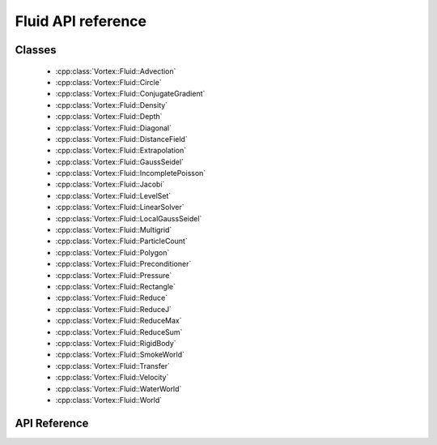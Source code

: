 ======================
Fluid API reference
======================

Classes
=======

 - :cpp:class:`Vortex::Fluid::Advection`
 - :cpp:class:`Vortex::Fluid::Circle`
 - :cpp:class:`Vortex::Fluid::ConjugateGradient`
 - :cpp:class:`Vortex::Fluid::Density`
 - :cpp:class:`Vortex::Fluid::Depth`
 - :cpp:class:`Vortex::Fluid::Diagonal`
 - :cpp:class:`Vortex::Fluid::DistanceField`
 - :cpp:class:`Vortex::Fluid::Extrapolation`
 - :cpp:class:`Vortex::Fluid::GaussSeidel`
 - :cpp:class:`Vortex::Fluid::IncompletePoisson`
 - :cpp:class:`Vortex::Fluid::Jacobi`
 - :cpp:class:`Vortex::Fluid::LevelSet`
 - :cpp:class:`Vortex::Fluid::LinearSolver`
 - :cpp:class:`Vortex::Fluid::LocalGaussSeidel`
 - :cpp:class:`Vortex::Fluid::Multigrid`
 - :cpp:class:`Vortex::Fluid::ParticleCount`
 - :cpp:class:`Vortex::Fluid::Polygon`
 - :cpp:class:`Vortex::Fluid::Preconditioner`
 - :cpp:class:`Vortex::Fluid::Pressure`
 - :cpp:class:`Vortex::Fluid::Rectangle`
 - :cpp:class:`Vortex::Fluid::Reduce`
 - :cpp:class:`Vortex::Fluid::ReduceJ`
 - :cpp:class:`Vortex::Fluid::ReduceMax`
 - :cpp:class:`Vortex::Fluid::ReduceSum`
 - :cpp:class:`Vortex::Fluid::RigidBody`
 - :cpp:class:`Vortex::Fluid::SmokeWorld`
 - :cpp:class:`Vortex::Fluid::Transfer`
 - :cpp:class:`Vortex::Fluid::Velocity`
 - :cpp:class:`Vortex::Fluid::WaterWorld`
 - :cpp:class:`Vortex::Fluid::World`

API Reference
=============

.. doxygennamespace:: Vortex::Fluid
    :members:
